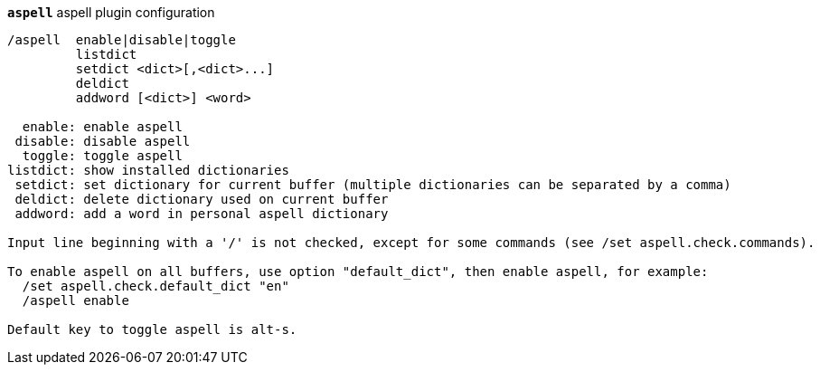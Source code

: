 //
// This file is auto-generated by script docgen.py.
// DO NOT EDIT BY HAND!
//
[[command_aspell_aspell]]
[command]*`aspell`* aspell plugin configuration::

----
/aspell  enable|disable|toggle
         listdict
         setdict <dict>[,<dict>...]
         deldict
         addword [<dict>] <word>

  enable: enable aspell
 disable: disable aspell
  toggle: toggle aspell
listdict: show installed dictionaries
 setdict: set dictionary for current buffer (multiple dictionaries can be separated by a comma)
 deldict: delete dictionary used on current buffer
 addword: add a word in personal aspell dictionary

Input line beginning with a '/' is not checked, except for some commands (see /set aspell.check.commands).

To enable aspell on all buffers, use option "default_dict", then enable aspell, for example:
  /set aspell.check.default_dict "en"
  /aspell enable

Default key to toggle aspell is alt-s.
----

